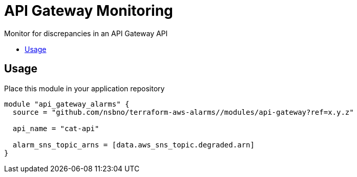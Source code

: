 = API Gateway Monitoring
:!toc-title:
:!toc-placement:
:toc:

Monitor for discrepancies in an API Gateway API

toc::[]

== Usage

Place this module in your application repository

[source, hcl]
----
module "api_gateway_alarms" {
  source = "github.com/nsbno/terraform-aws-alarms//modules/api-gateway?ref=x.y.z"

  api_name = "cat-api"

  alarm_sns_topic_arns = [data.aws_sns_topic.degraded.arn]
}
----
